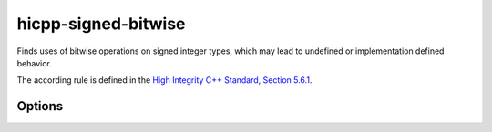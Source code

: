 .. title:: clang-tidy - hicpp-signed-bitwise

hicpp-signed-bitwise
====================

Finds uses of bitwise operations on signed integer types, which may lead to
undefined or implementation defined behavior.

The according rule is defined in the `High Integrity C++ Standard, Section 5.6.1 <http://www.codingstandard.com/section/5-6-shift-operators/>`_.

Options
-------

.. option:: IgnorePositiveIntegerLiterals

   If this option is set to `true`, the check will not warn on bitwise operations with positive integer literals, e.g. `~0`, `2 << 1`, etc.
   Default value is `false`.
